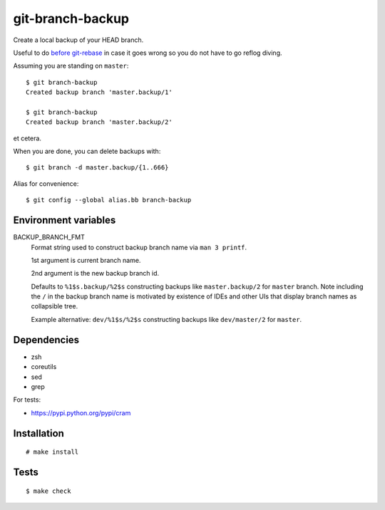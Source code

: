 git-branch-backup
#################

Create a local backup of your HEAD branch.

Useful to do `before git-rebase`_ in case it goes wrong so you do not have to go reflog diving.

.. _before git-rebase: http://www.headdesk.cz/computers/git/rebase.html

Assuming you are standing on ``master``::

  $ git branch-backup
  Created backup branch 'master.backup/1'

  $ git branch-backup
  Created backup branch 'master.backup/2'

et cetera.

When you are done, you can delete backups with::

  $ git branch -d master.backup/{1..666}

Alias for convenience::

  $ git config --global alias.bb branch-backup

Environment variables
=====================

BACKUP_BRANCH_FMT
  Format string used to construct backup branch name via ``man 3 printf``.

  1st argument is current branch name.

  2nd argument is the new backup branch id.

  Defaults to ``%1$s.backup/%2$s`` constructing backups like ``master.backup/2`` for ``master``
  branch. Note including the ``/`` in the backup branch name is motivated by existence of IDEs and
  other UIs that display branch names as collapsible tree.

  Example alternative: ``dev/%1$s/%2$s`` constructing backups like ``dev/master/2`` for ``master``.

Dependencies
============

* zsh
* coreutils
* sed
* grep

For tests:

* https://pypi.python.org/pypi/cram

Installation
============

::

  # make install

Tests
=====

::

  $ make check

